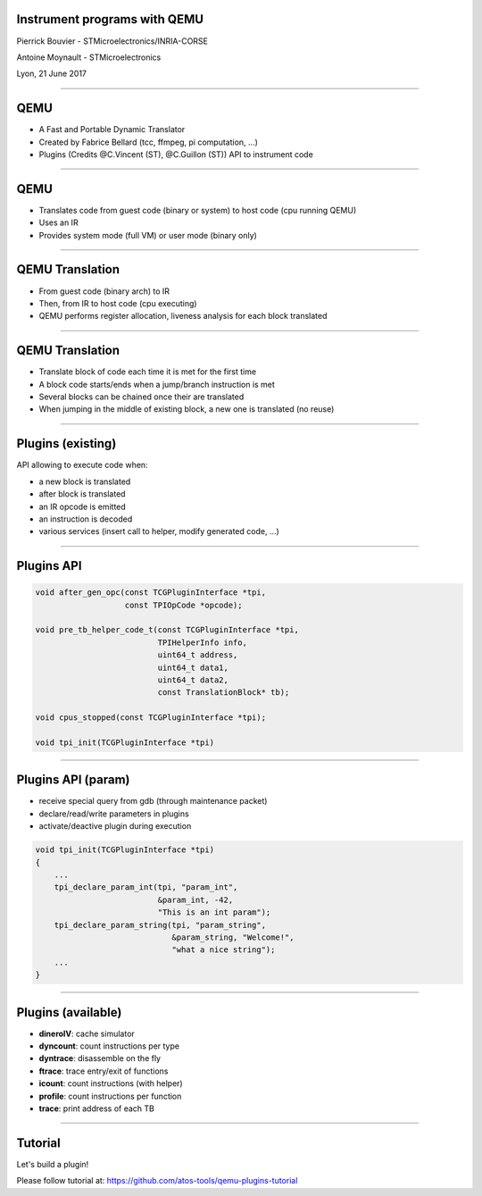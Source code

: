 Instrument programs with QEMU
#############################

Pierrick Bouvier - STMicroelectronics/INRIA-CORSE

Antoine Moynault - STMicroelectronics

Lyon, 21 June 2017

-------------------------------------

QEMU
####

- A Fast and Portable Dynamic Translator
- Created by Fabrice Bellard (tcc, ffmpeg, pi computation, ...)
- Plugins (Credits @C.Vincent (ST), @C.Guillon (ST)) API to instrument code

-------------------------------------

QEMU
####

- Translates code from guest code (binary or system) to host code (cpu
  running QEMU)
- Uses an IR
- Provides system mode (full VM) or user mode (binary only)

-------------------------------------

QEMU Translation
################

- From guest code (binary arch) to IR
- Then, from IR to host code (cpu executing)
- QEMU performs register allocation, liveness analysis for each block translated

-------------------------------------

QEMU Translation
################

- Translate block of code each time it is met for the first time
- A block code starts/ends when a jump/branch instruction is met
- Several blocks can be chained once their are translated
- When jumping in the middle of existing block, a new one is translated (no
  reuse)

-------------------------------------

Plugins (existing)
##################

API allowing to execute code when:

- a new block is translated
- after block is translated
- an IR opcode is emitted
- an instruction is decoded
- various services (insert call to helper, modify generated code, ...)

-------------------------------------

Plugins API
###########

.. code:: C

    void after_gen_opc(const TCGPluginInterface *tpi,
                       const TPIOpCode *opcode);

    void pre_tb_helper_code_t(const TCGPluginInterface *tpi,
                              TPIHelperInfo info,
                              uint64_t address,
                              uint64_t data1,
                              uint64_t data2,
                              const TranslationBlock* tb);

    void cpus_stopped(const TCGPluginInterface *tpi);

    void tpi_init(TCGPluginInterface *tpi)

-------------------------------------

Plugins API (param)
###################

- receive special query from gdb (through maintenance packet)
- declare/read/write parameters in plugins
- activate/deactive plugin during execution

.. code:: C

    void tpi_init(TCGPluginInterface *tpi)
    {
        ...
        tpi_declare_param_int(tpi, "param_int",
                              &param_int, -42,
                              "This is an int param");
        tpi_declare_param_string(tpi, "param_string",
                                 &param_string, "Welcome!",
                                 "what a nice string");
        ...
    }

-------------------------------------

Plugins (available)
###################

- **dineroIV**: cache simulator
- **dyncount**: count instructions per type
- **dyntrace**: disassemble on the fly
- **ftrace**: trace entry/exit of functions
- **icount**: count instructions (with helper)
- **profile**: count instructions per function
- **trace**: print address of each TB

-------------------------------------

Tutorial
########

Let's build a plugin!

Please follow tutorial at: https://github.com/atos-tools/qemu-plugins-tutorial
